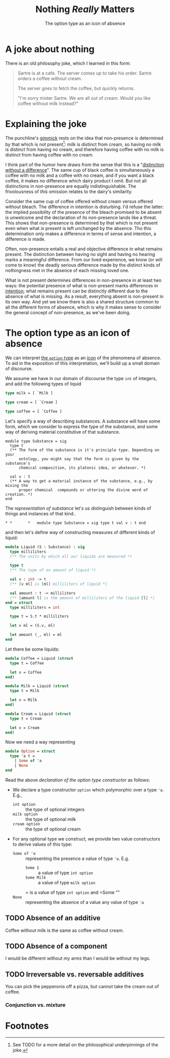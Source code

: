 #+TITLE: Nothing /Really/ Matters
#+SUBTITLE: The option type as an icon of absence

* A joke about nothing

There is an old philosophy joke, which I learned in this form:

#+begin_quote
Sartre is at a cafe. The server comes up to take his order. Sartre orders a
coffee without cream.

The server goes to fetch the coffee, but quickly returns.

"I'm sorry mister Sartre. We are all out of cream. Would you like coffee without
milk instead?"
#+end_quote

* Explaining the joke

The punchline's [[https://www.merriam-webster.com/dictionary/gimmick][gimmick]] rests on the idea that non-presence is determined by
that which is not present[fn:1]: milk is distinct from cream, so having no milk
is distinct from having no cream, and therefore having coffee with no milk is
distinct from having coffee with no cream.

I think part of the humor here draws from the sense that this is a "[[https://en.wikipedia.org/wiki/Distinction_without_a_difference][distinction
without a difference]]". The same cup of black coffee is simultaneously a coffee
with no milk and a coffee with no cream, and if you want a black coffee, it
makes no difference which dairy product I omit. But not all distinctions in
non-presence are equally indistinguishable. The frivolousness of /this/ omission
relates to the dairy's similarity.

# TODO cut?
Consider the same cup of coffee offered without cream versus offered without
bleach. The difference in intention is disturbing. I'd refuse the latter: the
implied possibility of the presence of the bleach promised to be absent is
unwelcome and the declaration of its non-presence lands like a threat. This
shows that non-presence is determined by that which is not present even when
what /is/ present is left unchanged by the absence. Tho this determination only
makes a difference in terms of sense and intention, a difference /is/ made.

Often, non-presence entails a real and objective difference in what remains
present. The distinction between having no sight and having no hearing marks a
meaningful difference. From our lived experience, we know (or will come to know)
the deadly serious difference made by the distinct kinds of nothingness met in
the absence of each missing loved one.

What is not present determines differences in non-presence in at least two ways:
the potential presence of what is non-present marks differences in [[https://en.wikipedia.org/wiki/Intension][intention]];
what remains present can be distinctly different due to the absence of what is
missing. As a result, everything absent is non-present in its own way.  And yet
we know there is also a shared structure common to all the different forms of
absence, which is why it makes sense to consider the general concept of
non-presence, as we've been doing.

* The option type as an icon of absence

We can interpret [[https://en.wikipedia.org/wiki/Option_type][the =option= type]] as an [[https://en.wikipedia.org/wiki/Iconicity][icon]] of the phenomena of absence. To
aid in the exposition of this interpretation, we'll build up a small domain of
discourse.

We assume we have in our domain of discourse the type =int= of integers, and add
the following types of liquid

#+begin_src ocaml :session
type milk = [ `Milk ]

type cream = [ `Cream ]

type coffee = [ `Coffee ]
#+end_src

#+RESULTS:
: type milk = [ `Milk ]
: type cream = [ `Cream ]
: type coffee = [ `Coffee ]

# TODO REMOVE?

Let's specify a way of describing substances. A substance will have some form,
which we consider to express the type of the substance, and some way of deriving
material constitutive of that substance.

#+NAME: representation of substance
#+begin_src ocaml session
module type Substance = sig
  type t
  (** The form of the substance is it's principle type. Depending on your
      ontology, you might say that the form is given by the substance's
      chemical composition, its platonic idea, or whatever. *)

  val v : t
  (** A way to get a material instance of the substance, e.g., by mixing the
      proper chemical  compounds or uttering the divine word of creation. *)
end
#+end_src

The [[representation of substance]] let's us distinguish between kinds of things and
instances of that kind..

#+RESULTS:
: * *       *   module type Substance = sig type t val v : t end

and then
let's define way of constructing measures of different kinds of liquid:

#+begin_src ocaml :session
module Liquid (S : Substance) : sig
  type milliliters
  (** The units by which all our liquids are measured *)

  type t
  (** The type of an amount of liquid *)

  val v : int -> t
  (** [v ml] is [ml] milliliters of liquid *)

  val amount : t -> milliliters
  (** [amount l] is the amount of milliliters of the liquid [l] *)
end = struct
  type milliliters = int

  type t = S.t * milliliters

  let v ml = (S.v, ml)

  let amount (_, ml) = ml
end
#+end_src

#+RESULTS:
: module Liquid :
:   functor (S : Substance) ->
:     sig
:       type milliliters
:       type t
:       val v : int -> t
:       val amount : t -> milliliters
:     end

Let there be some liquids:

#+begin_src ocaml :session
module Coffee = Liquid (struct
  type t = Coffee

  let v = Coffee
end)

module Milk = Liquid (struct
  type t = Milk

  let v = Milk
end)

module Cream = Liquid (struct
  type t = Cream

  let v = Cream
end)
#+end_src

#+RESULTS:
#+begin_example
module Coffee :
  sig
    type milliliters
    type t
    val v : int -> t
    val amount : t -> milliliters
  end
module Milk :
  sig
    type milliliters
    type t
    val v : int -> t
    val amount : t -> milliliters
  end
module Cream :
  sig
    type milliliters
    type t
    val v : int -> t
    val amount : t -> milliliters
  end
#+end_example

Now we need a way representing

#+NAME: declaration of the option type constructor
#+begin_src ocaml :session
module Option = struct
  type 'a t =
    | Some of 'a
    | None
end
#+end_src

#+RESULTS:
: type 'a option = Some of 'a | None

Read the above [[declaration of the option type constructor]] as follows:

- We declare a type constructor =option= which polymorphic over a type ='a=.
  E.g.,
  - =int option= :: the type of optional integers
  - =milk option= :: the type of optional milk
  - =cream option= :: the type of optional cream
- For any optional type we construct, we provide two value constructors to
  derive values of this type:
  - =Some of 'a= :: representing the presence a value of type ='a=. E.g.
    - =Some 1= :: a value of type =int option=
    - =Some Milk= :: a value of type =milk option=

    = is a value of type =int option= and =Some ""
  - =None= :: representing the absence of a value any value of type ='a=

** TODO Absence of an additive
Coffee without milk is the same as coffee without cream.
** TODO Absence of a component
I would be different without my arms than I would be without my legs.
** TODO Irreversable vs. reversable additives
You can pick the pepperonis off a pizza, but cannot take the cream out of
coffee.

*** Conjunction vs. mixture

* Footnotes

[fn:1] See TODO for a more detail on the philosophical underpinnings of the
joke.
